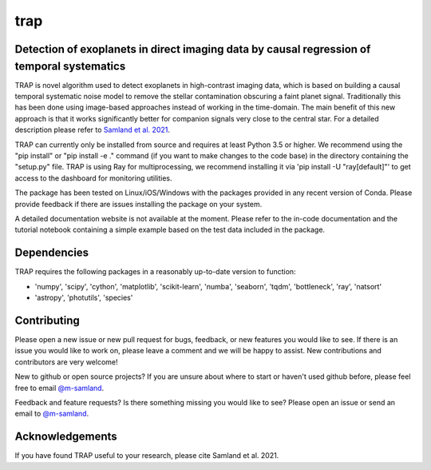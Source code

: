 trap
====
Detection of exoplanets in direct imaging data by causal regression of temporal systematics
-------------------------------------------------------------------------------------------

TRAP is novel algorithm used to detect exoplanets in high-contrast imaging data, which is based on building a causal temporal systematic noise model to remove the stellar contamination obscuring a faint planet signal. Traditionally this has been done using image-based approaches instead of working
in the time-domain. The main benefit of this new approach is that it works significantly better for companion signals very close to the central star.
For a detailed description please refer to `Samland et al. 2021 <https://ui.adsabs.harvard.edu/abs/2021A%26A...646A..24S/abstract>`_.

TRAP can currently only be installed from source and requires at least Python 3.5 or higher. We recommend using the "pip install" or "pip install -e ." command (if you want to make changes to the code base) in the directory containing the "setup.py" file.
TRAP is using Ray for multiprocessing, we recommend installing it via 'pip install -U "ray[default]"' to get access to the dashboard for monitoring utilities.

The package has been tested on Linux/iOS/Windows with the packages provided in any recent version of Conda.
Please provide feedback if there are issues installing the package on your system.

A detailed documentation website is not available at the moment. Please refer to the in-code documentation and the tutorial notebook containing a simple example based on the test data included in the package.

Dependencies
------------
TRAP requires the following packages in a reasonably up-to-date version
to function:

- 'numpy', 'scipy', 'cython', 'matplotlib', 'scikit-learn', 'numba', 'seaborn', 'tqdm', 'bottleneck', 'ray', 'natsort'
- 'astropy', 'photutils', 'species'

Contributing
------------

Please open a new issue or new pull request for bugs, feedback, or new features you would like to see.   If there is an issue you would like to work on, please leave a comment and we will be happy to assist.   New contributions and contributors are very welcome!

New to github or open source projects?  If you are unsure about where to start or haven't used github before, please feel free to email `@m-samland`_.

Feedback and feature requests?  Is there something missing you would like to see?  Please open an issue or send an email to  `@m-samland`_.

Acknowledgements
----------------

If you have found TRAP useful to your research, please cite Samland et al. 2021.

.. _@m-samland: https://github.com/m-samland
